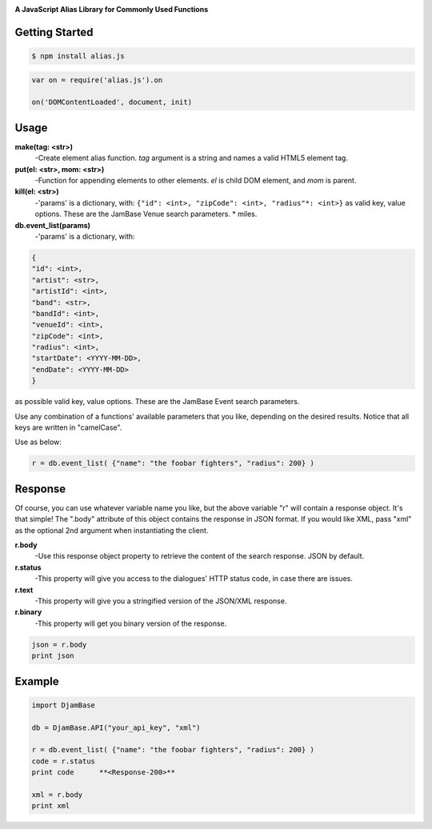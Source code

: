 
.. image:: ./images/alias.png
   :width: 150px
   :align: center
   :height: 63px

**A JavaScript Alias Library for Commonly Used Functions**

Getting Started
---------------
.. code::

    $ npm install alias.js


.. code:: JavaScript

    var on = require('alias.js').on

    on('DOMContentLoaded', document, init)

Usage
---------

**make(tag: <str>)**
    -Create element alias function. *tag* argument is a string and names a valid HTML5 element tag.
**put(el: <str>, mom: <str>)**
    -Function for appending elements to other elements. *el* is child DOM element, and *mom* is parent.
**kill(el: <str>)**
    -'params' is a dictionary, with: ``{"id": <int>, "zipCode": <int>, "radius"*: <int>}`` as valid key, value options.
    These are the JamBase Venue search parameters. * miles.
**db.event_list(params)**
    -'params' is a dictionary, with:

.. code:: python

    {
    "id": <int>,
    "artist": <str>,
    "artistId": <int>,
    "band": <str>,
    "bandId": <int>,
    "venueId": <int>,
    "zipCode": <int>,
    "radius": <int>,
    "startDate": <YYYY-MM-DD>,
    "endDate": <YYYY-MM-DD>
    }


as possible valid key, value options. These are the JamBase Event search parameters.

Use any combination of a functions' available parameters that you like, depending on the
desired results. Notice that all keys are written in "camelCase".



Use as below:

.. code:: python

    r = db.event_list( {"name": "the foobar fighters", "radius": 200} )


Response
--------


Of course, you can use whatever variable name you like, but the above variable "r" will contain a response object. It's that simple!
The ".body" attribute of this object contains the response in JSON format. If you would like XML, pass "xml"
as the optional 2nd argument when instantiating the client.

**r.body**
   -Use this response object property to retrieve the content of the search response. JSON by default.
**r.status**
   -This property will give you access to the dialogues' HTTP status code, in case there are issues.
**r.text**
   -This property will give you a stringified version of the JSON/XML response.
**r.binary**
   -This property will get you binary version of the response.



.. code:: python

    json = r.body
    print json

Example
---------

.. code:: python

    import DjamBase

    db = DjamBase.API("your_api_key", "xml")

    r = db.event_list( {"name": "the foobar fighters", "radius": 200} )
    code = r.status
    print code      **<Response-200>**

    xml = r.body
    print xml
